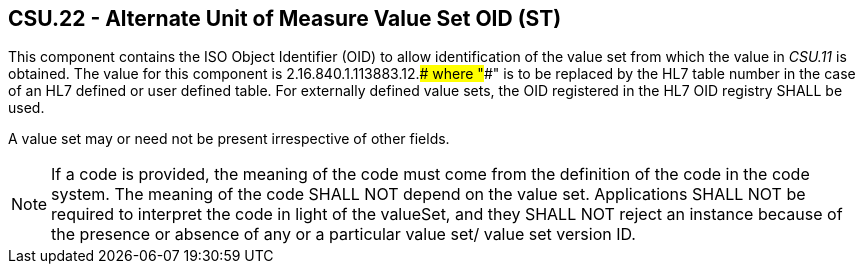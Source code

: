 == CSU.22 - Alternate Unit of Measure Value Set OID (ST)

[datatype-definition]
This component contains the ISO Object Identifier (OID) to allow identification of the value set from which the value in _CSU.11_ is obtained. The value for this component is 2.16.840.1.113883.12.#### where "####" is to be replaced by the HL7 table number in the case of an HL7 defined or user defined table. For externally defined value sets, the OID registered in the HL7 OID registry SHALL be used.

A value set may or need not be present irrespective of other fields.

[NOTE]
If a code is provided, the meaning of the code must come from the definition of the code in the code system. The meaning of the code SHALL NOT depend on the value set. Applications SHALL NOT be required to interpret the code in light of the valueSet, and they SHALL NOT reject an instance because of the presence or absence of any or a particular value set/ value set version ID.

